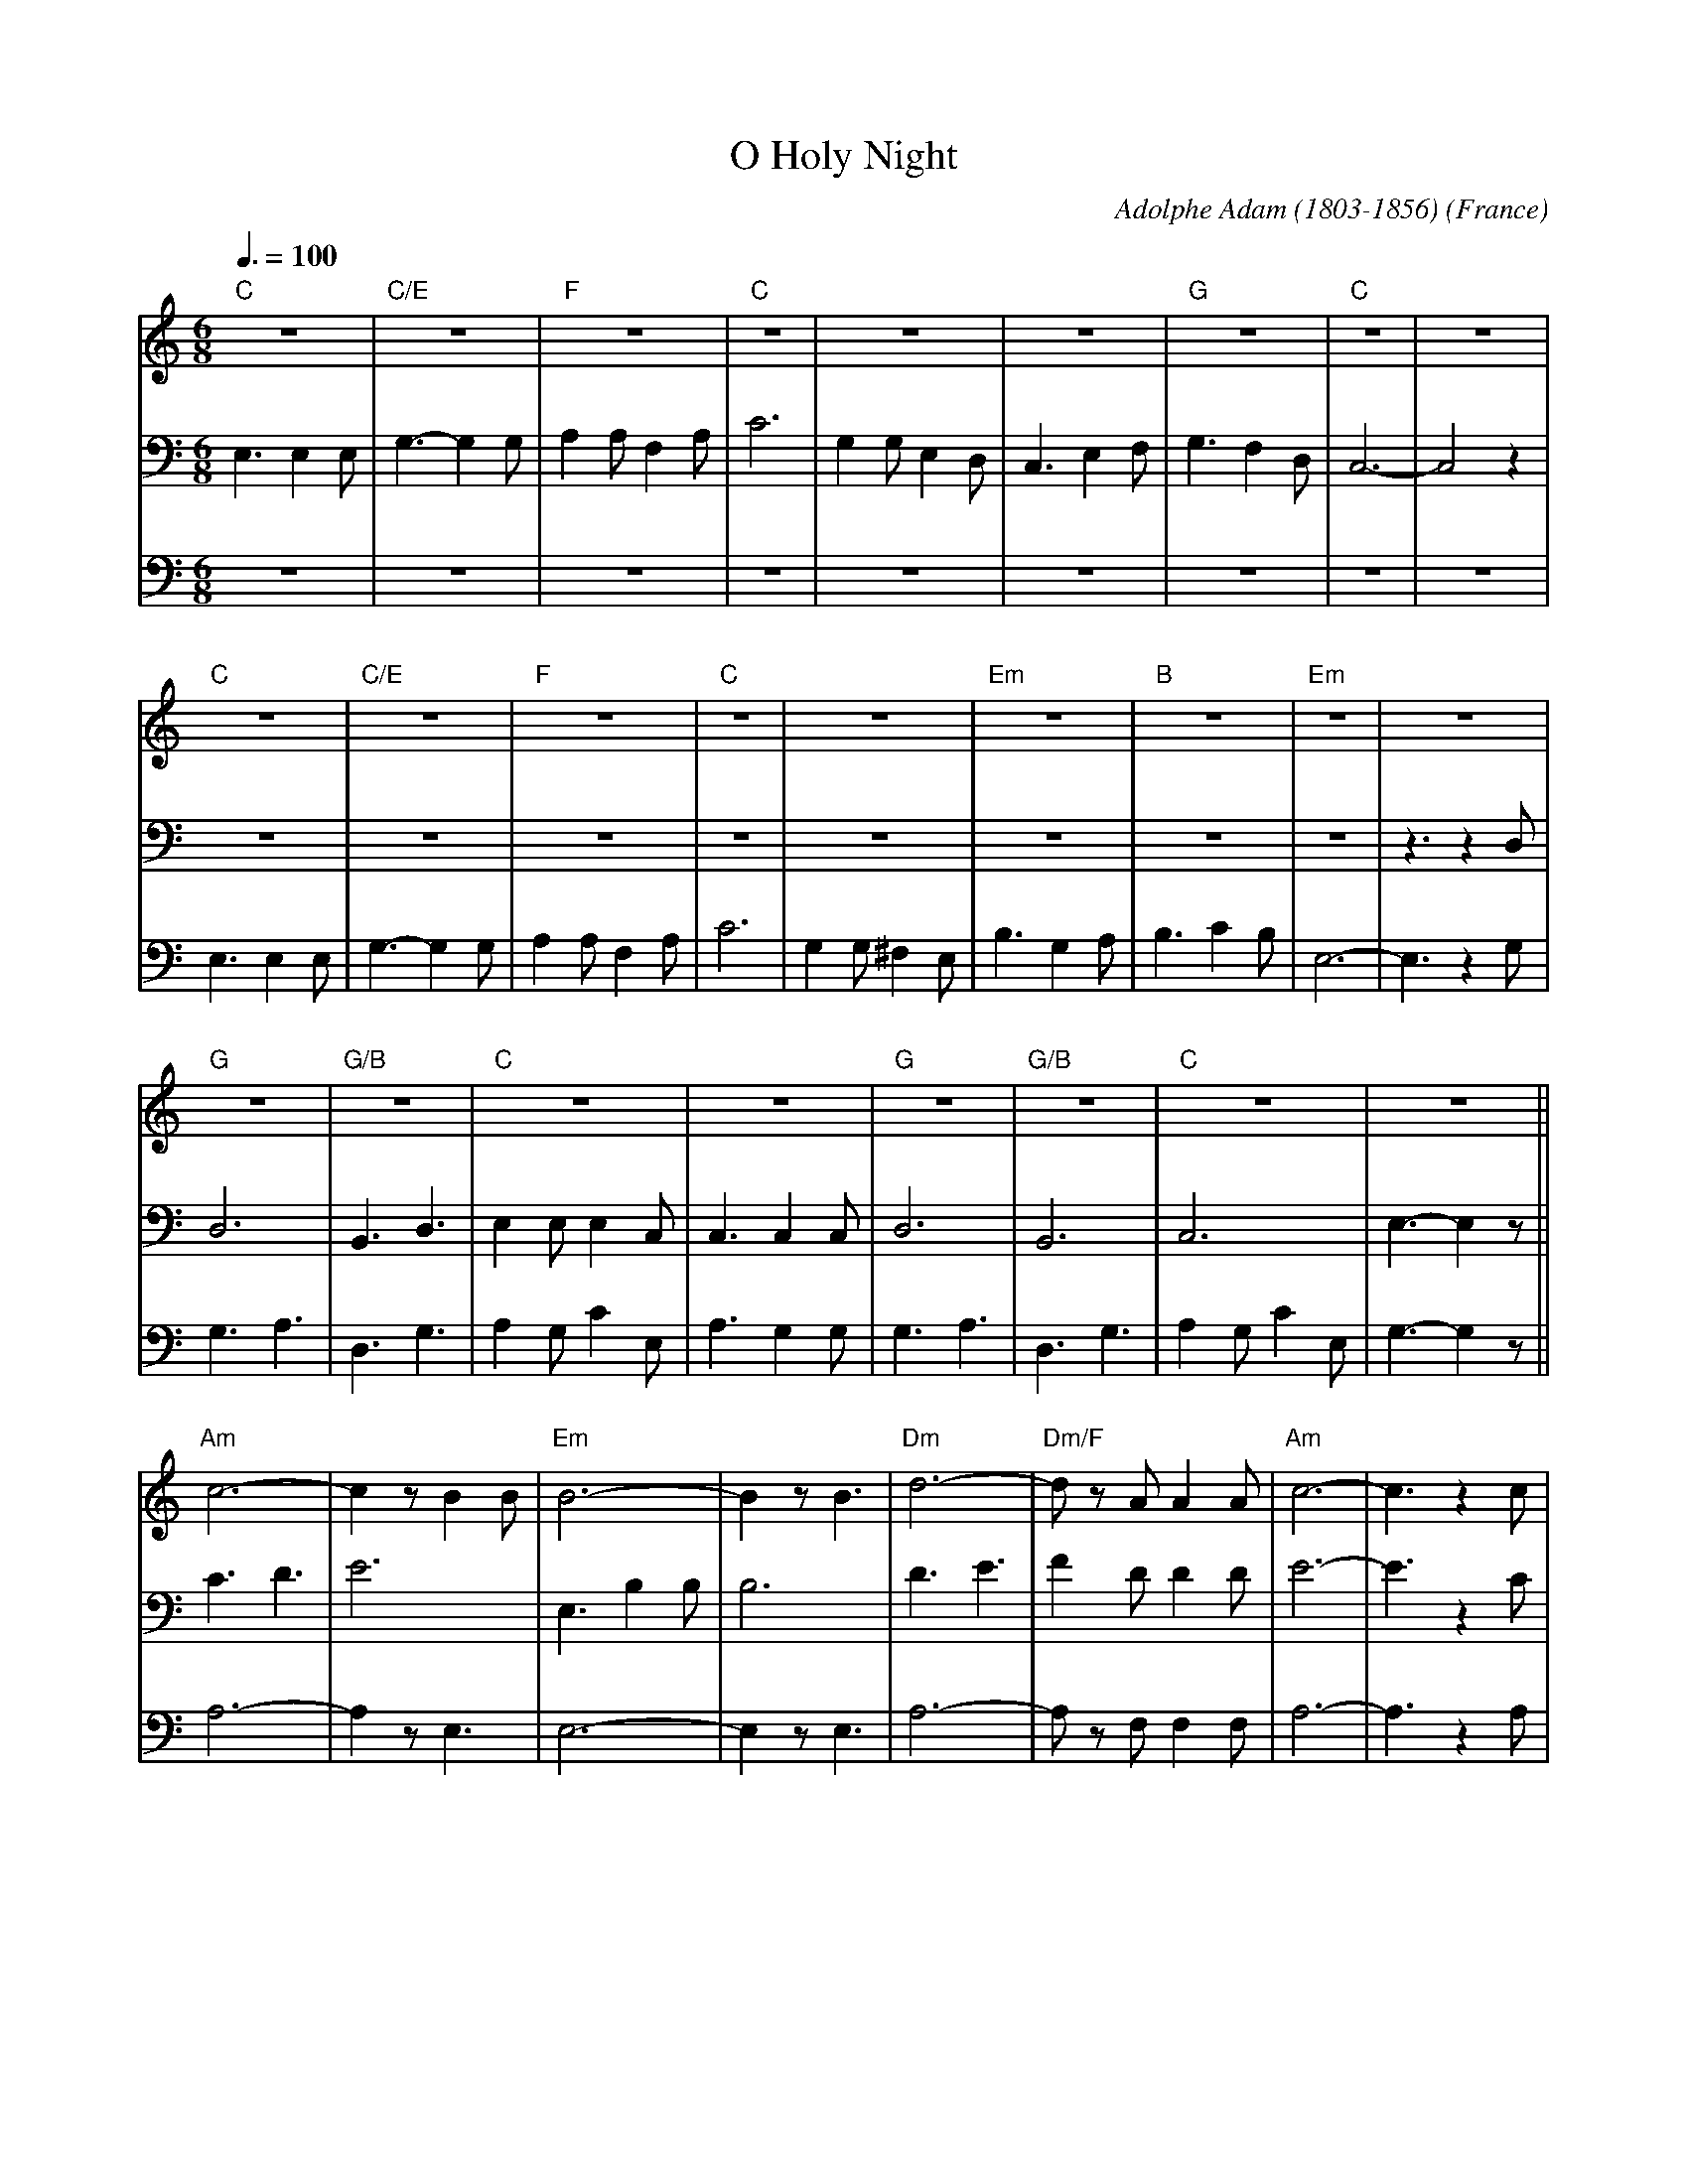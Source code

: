 X:1
T:O Holy Night
C:Adolphe Adam (1803-1856)
O:France
M:6/8
L:1/8
Q:3/8=100
K:Cmaj
V:1 clef=treble
"C"z6|"C/E"z6|"F"z6|"C"z6|z6|z6|"G"z6|"C"z6|z6|
"C"z6|"C/E"z6|"F"z6|"C"z6|z6|"Em"z6|"B"z6|"Em"z6|z6|
"G"z6|"G/B"z6|"C"z6|z6|"G"z6|"G/B"z6|"C"z6|z6||
"Am"c6-|c2 z B2 B|"Em"B6-|B2 z B3|"Dm"d6-|"Dm/F"d z A A2 A|"Am"c6-|c3 z2 c|
"C"e6|"G"d3- d2 G|"C"c6-|"F"c2 z B2 A|"C"G6-|"G"G z G A2 G|"C"E6-|E2 z E3|
"G"G6-|G2 z B3|"C"c6-|c6|"F"(F3 F2) z|"G"D6-|D6|"C"c6-|c4 z2|]
V:2 clef=bass
E,3 E,2 E,|G,3- G,2 G,|A,2 A, F,2 A,|C6|G,2 G, E,2 D,|C,3 E,2 F,|G,3 F,2 D,|C,6-|C,4 z2|
z6|z6|z6|z6|z6|z6|z6|z6|z3 z2D,|
D,6|B,,3 D,3|E,2 E, E,2 C,|C,3 C,2 C,|D,6|B,,6|C,6|E,3- E,2 z||
C3D3|E6|E,3 B,2 B,|B,6|D3 E3|F2 D D2 D|E6-|E3 z2 C|
G6-|G3- G2 B,|G,6|A,2 z A,3|C6|B,6|G,6-|G,2 z C3|
D6-|D2 z D3|G6-|(2GF (2ED|(C3 C2) z|B,3 ~B,3|C3 D3|C6-|C4 z2|]
V:3 clef=bass
z6|z6|z6|z6|z6|z6|z6|z6|z6|
E,3 E,2 E,|G,3- G,2 G,|A,2 A, F,2 A,|C6|G,2 G, ^F,2 E,|B,3 G,2 A,|B,3 C2 B,|E,6-|E,3 z2G,|
G,3 A,3|D,3 G,3|A,2 G, C2 E,|A,3 G,2 G,|G,3 A,3|D,3 G,3|A,2 G, C2 E,|G,3- G,2 z||
A,6-|A,2 z E,3|E,6-|E,2 z E,3|A,6-|A, z F, F,2 F,|A,6-|A,3 z2 A,|
C6|B,3- B,2 D,|E,6|F,2 z F,3|E,6|D,6|C,6-|C,2 z G,3|
B,6-|B,2 z G,3|E6-|(2ED (2CB,|A,3- A,2 z|G,6|-G,6|E,6-|E,4 z2|]
